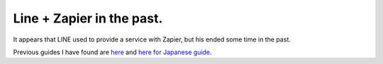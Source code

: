 Line + Zapier in the past.
==========================

It appears that LINE used to provide a service with Zapier, but his ended some time in the past.

Previous guides I have found are `here <https://qiita.com/dddaisuke/items/fbf9c5c12f19df3440cd>`_ \
and `here for Japanese guide <https://qiita.com/moriita/items/5b199ac6b14ceaa4f7c9>`_.
